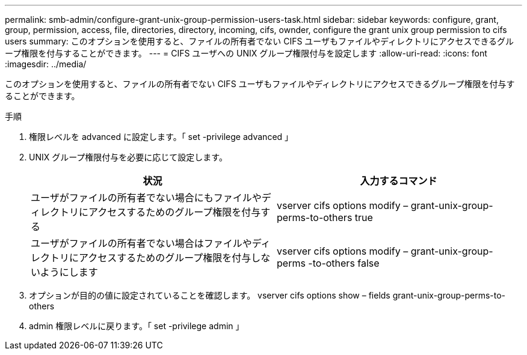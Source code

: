 ---
permalink: smb-admin/configure-grant-unix-group-permission-users-task.html 
sidebar: sidebar 
keywords: configure, grant, group, permission, access, file, directories, directory, incoming, cifs, ownder, configure the grant unix group permission to cifs users 
summary: このオプションを使用すると、ファイルの所有者でない CIFS ユーザもファイルやディレクトリにアクセスできるグループ権限を付与することができます。 
---
= CIFS ユーザへの UNIX グループ権限付与を設定します
:allow-uri-read: 
:icons: font
:imagesdir: ../media/


[role="lead"]
このオプションを使用すると、ファイルの所有者でない CIFS ユーザもファイルやディレクトリにアクセスできるグループ権限を付与することができます。

.手順
. 権限レベルを advanced に設定します。「 set -privilege advanced 」
. UNIX グループ権限付与を必要に応じて設定します。
+
|===
| 状況 | 入力するコマンド 


 a| 
ユーザがファイルの所有者でない場合にもファイルやディレクトリにアクセスするためのグループ権限を付与する
 a| 
vserver cifs options modify – grant-unix-group-perms-to-others true



 a| 
ユーザがファイルの所有者でない場合はファイルやディレクトリにアクセスするためのグループ権限を付与しないようにします
 a| 
vserver cifs options modify – grant-unix-group-perms -to-others false

|===
. オプションが目的の値に設定されていることを確認します。 vserver cifs options show – fields grant-unix-group-perms-to-others
. admin 権限レベルに戻ります。「 set -privilege admin 」

